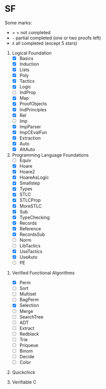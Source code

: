 * SF

  Some marks:
  - = = not completed
  - =-= partial completed (one or two proofs left)
  - =X= all completed (except 5 stars) 

  1. Logical Foundation
     - [X] Basics
     - [X] Induction
     - [X] Lists
     - [X] Poly
     - [X] Tactics
     - [X] Logic
     - [-] IndProp
     - [X] Map
     - [X] ProofObjects
     - [X] IndPrinciples
     - [X] Rel
     - [-] Imp
     - [X] ImpParser
     - [X] ImpCEvalFun
     - [X] Extraction
     - [X] Auto
     - [X] AltAuto
       
  2. Programming Language Foundations
    - [-] Equiv
    - [X] Hoare
    - [X] Hoare2
    - [X] HoareAsLogic
    - [X] Smallstep
    - [X] Types
    - [X] STLC
    - [X] STLCProp
    - [X] MoreSTLC
    - [X] Sub
    - [X] TypeChecking
    - [X] Records
    - [X] Reference
    - [X] RecordsSub
    - [ ] Norm
    - [ ] LibTactics
    - [X] UseTactics
    - [X] UseAuto
    - [ ] PE

 3. Verified Functional Algorithms
    - [X] Perm
    - [-] Sort
    - [-] Multiset
    - [ ] BagPerm
    - [X] Selection
    - [ ] Merge
    - [ ] SearchTree
    - [ ] ADT
    - [ ] Extract
    - [ ] Redblack
    - [ ] Trie
    - [ ] Priqueue
    - [ ] Binom
    - [ ] Decide
    - [ ] Color

 4. Quickchick

 5. Verifiable C
